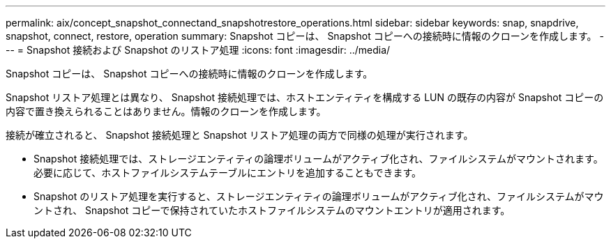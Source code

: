 ---
permalink: aix/concept_snapshot_connectand_snapshotrestore_operations.html 
sidebar: sidebar 
keywords: snap, snapdrive, snapshot, connect, restore, operation 
summary: Snapshot コピーは、 Snapshot コピーへの接続時に情報のクローンを作成します。 
---
= Snapshot 接続および Snapshot のリストア処理
:icons: font
:imagesdir: ../media/


[role="lead"]
Snapshot コピーは、 Snapshot コピーへの接続時に情報のクローンを作成します。

Snapshot リストア処理とは異なり、 Snapshot 接続処理では、ホストエンティティを構成する LUN の既存の内容が Snapshot コピーの内容で置き換えられることはありません。情報のクローンを作成します。

接続が確立されると、 Snapshot 接続処理と Snapshot リストア処理の両方で同様の処理が実行されます。

* Snapshot 接続処理では、ストレージエンティティの論理ボリュームがアクティブ化され、ファイルシステムがマウントされます。必要に応じて、ホストファイルシステムテーブルにエントリを追加することもできます。
* Snapshot のリストア処理を実行すると、ストレージエンティティの論理ボリュームがアクティブ化され、ファイルシステムがマウントされ、 Snapshot コピーで保持されていたホストファイルシステムのマウントエントリが適用されます。

